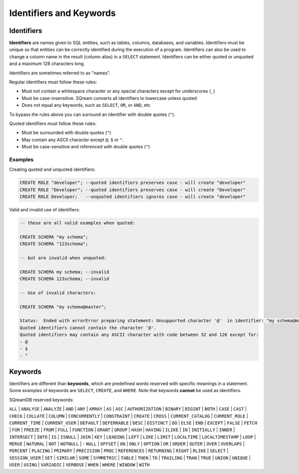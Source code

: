.. _keywords_and_identifiers:

************************
Identifiers and Keywords
************************

Identifiers
===========

**Identifiers** are names given to SQL entities, such as tables, columns, databases, and variables. Identifiers must be unique so that entities can be correctly identified during the execution of a program. Identifiers can also be used to change a column name in the result (column alias) in a  ``SELECT`` statement. Identifiers can be either quoted or unquoted and a maximum 128 characters long.

Identifiers are sometimes referred to as "names".

Regular identifiers must follow these rules:

* Must not contain a whitespace character or any special characters except for underscores (``_``)
* Must be case-insensitive. SQream converts all identifiers to lowercase unless quoted
* Does not equal any keywords, such as ``SELECT``, ``OR``, or ``AND``, etc

To bypass the rules above you can surround an identifier with double quotes (``"``).

Quoted identifiers must follow these rules:

* Must be surrounded with double quotes (``"``)
* May contain any ASCII character except ``@``, ``$`` or ``"``.
* Must be case-sensitive and referenced with double quotes (``"``)

Examples
--------

Creating quoted and unquoted identifiers:

.. code-block:: sql

	CREATE ROLE "developer"; --quoted identifiers preserves case - will create "developer"
	CREATE ROLE "Developer"; --quoted identifiers preserves case - will create "Developer"
	CREATE ROLE Developer;   --unquoted identifiers ignores case - will create "developer"

Valid and invalid use of identifiers:

.. code-block:: sql

	-- these are all valid examples when quoted:
	
	CREATE SCHEMA "my schema";
	CREATE SCHEMA "123schema";
	
	-- but are invalid when unquoted:
	
	CREATE SCHEMA my schema; --invalid
	CREATE SCHEMA 123schema; --invalid
	
	-- Use of invalid characters:
	
	CREATE SCHEMA "my schema@master";
	
	Status:  Ended with errorError preparing statement: Unsupported character '@'  in identifier: "my schema@master"
	Quoted identifiers cannot contain the character '@'.
	Quoted identifiers may contain any ASCII character with code between 32 and 126 except for:
	- @
	- $
	- "
	
	
Keywords
========

Identifiers are different than **keywords**, which are predefined words reserved with specific meanings in a statement. Some examples of keywords are ``SELECT``, ``CREATE``, and ``WHERE``. Note that keywords **cannot** be used as identifiers.

SQreamDB reserved keywords:


``ALL`` | ``ANALYSE`` | ``ANALYZE`` | ``AND`` | ``ANY`` | ``ARRAY`` | ``AS`` | ``ASC`` | ``AUTHORIZATION`` | ``BINARY`` | ``BIGINT`` | ``BOTH`` | ``CASE`` | ``CAST`` | ``CHECK`` | ``COLLATE`` | ``COLUMN`` | ``CONCURRENTLY`` | ``CONSTRAINT`` | ``CREATE`` | ``CROSS`` | ``CURRENT_CATALOG`` | ``CURRENT_ROLE`` | ``CURRENT_TIME`` | ``CURRENT_USER`` | ``DEFAULT`` | ``DEFERRABLE`` | ``DESC`` | ``DISTINCT`` | ``DO`` | ``ELSE`` | ``END`` | ``EXCEPT`` | ``FALSE`` | ``FETCH`` | ``FOR`` | ``FREEZE`` | ``FROM`` | ``FULL`` | ``FUNCTION`` | ``GRANT`` | ``GROUP`` | ``HASH`` | ``HAVING`` | ``ILIKE`` | ``IN`` | ``INITIALLY`` | ``INNER`` | ``INTERSECT`` | ``INTO`` | ``IS`` | ``ISNULL`` | ``JOIN`` | ``KEY`` | ``LEADING`` | ``LEFT`` | ``LIKE`` | ``LIMIT`` | ``LOCALTIME`` | ``LOCALTIMESTAMP`` | ``LOOP`` | ``MERGE`` | ``NATURAL`` | ``NOT`` | ``NOTNULL`` | - ``NULL`` | ``OFFSET`` | ``ON`` | ``ONLY`` | ``OPTION`` | ``OR`` | ``ORDER`` | ``OUTER`` | ``OVER`` | ``OVERLAPS`` | ``PERCENT`` | ``PLACING`` | ``PRIMARY`` | ``PRECISION`` | ``PROC`` | ``REFERENCES`` | ``RETURNING`` | ``RIGHT`` | ``RLIKE`` | ``SELECT`` | ``SESSION_USER`` | ``SET`` | ``SIMILAR`` | ``SOME`` | ``SYMMETRIC`` | ``TABLE`` | ``THEN`` | ``TO`` | ``TRAILING`` | ``TRAN`` | ``TRUE`` | ``UNION`` | ``UNIQUE`` | ``USER`` | ``USING`` | ``VARIADIC`` | ``VERBOSE`` | ``WHEN`` | ``WHERE`` | ``WINDOW`` | ``WITH``


 
 
 
